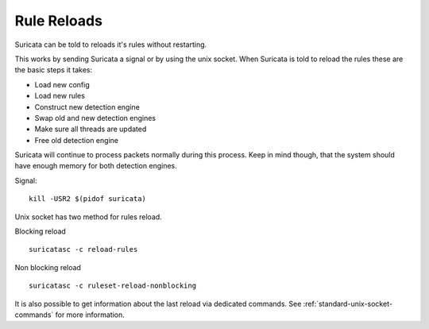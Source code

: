 Rule Reloads
============

Suricata can be told to reloads it's rules without restarting.

This works by sending Suricata a signal or by using the unix socket. When Suricata is told to reload the rules these are the basic steps it takes:

* Load new config
* Load new rules
* Construct new detection engine
* Swap old and new detection engines
* Make sure all threads are updated
* Free old detection engine

Suricata will continue to process packets normally during this process. Keep in mind though, that the system should have enough memory for both detection engines.

Signal::

  kill -USR2 $(pidof suricata)

Unix socket has two method for rules reload.

Blocking reload ::

  suricatasc -c reload-rules

Non blocking reload ::

  suricatasc -c ruleset-reload-nonblocking

It is also possible to get information about the last reload via dedicated commands. See :ref:`standard-unix-socket-commands` for more information.
